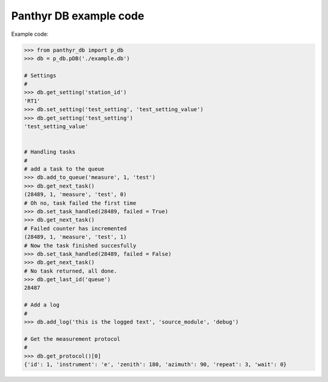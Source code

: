 ===============================
Panthyr DB example code
===============================

Example code:

.. code:: python

    >>> from panthyr_db import p_db
    >>> db = p_db.pDB('./example.db')

    # Settings
    #
    >>> db.get_setting('station_id')
    'RT1'
    >>> db.set_setting('test_setting', 'test_setting_value')
    >>> db.get_setting('test_setting')
    'test_setting_value'


    # Handling tasks
    #
    # add a task to the queue
    >>> db.add_to_queue('measure', 1, 'test')
    >>> db.get_next_task()
    (28489, 1, 'measure', 'test', 0)
    # Oh no, task failed the first time    
    >>> db.set_task_handled(28489, failed = True)
    >>> db.get_next_task()
    # Failed counter has incremented
    (28489, 1, 'measure', 'test', 1)
    # Now the task finished succesfully    
    >>> db.set_task_handled(28489, failed = False) 
    >>> db.get_next_task()
    # No task returned, all done.
    >>> db.get_last_id('queue')
    28487

    # Add a log
    #
    >>> db.add_log('this is the logged text', 'source_module', 'debug')

    # Get the measurement protocol
    #
    >>> db.get_protocol()[0]
    {'id': 1, 'instrument': 'e', 'zenith': 180, 'azimuth': 90, 'repeat': 3, 'wait': 0}

    
